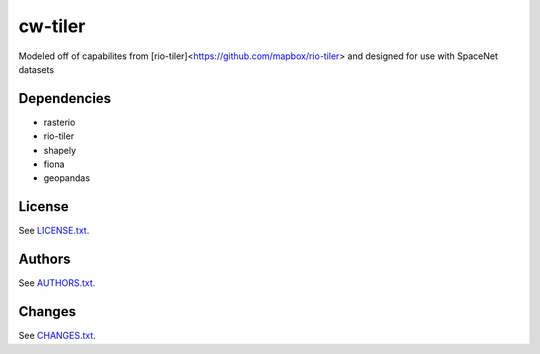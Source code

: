 =========
cw-tiler
=========


Modeled off of capabilites from [rio-tiler]<https://github.com/mapbox/rio-tiler> and designed for use with SpaceNet datasets

Dependencies
-----------
- rasterio
- rio-tiler
- shapely
- fiona
- geopandas


License
-------

See `LICENSE.txt <LICENSE.txt>`__.

Authors
-------

See `AUTHORS.txt <AUTHORS.txt>`__.

Changes
-------

See `CHANGES.txt <CHANGES.txt>`__.
